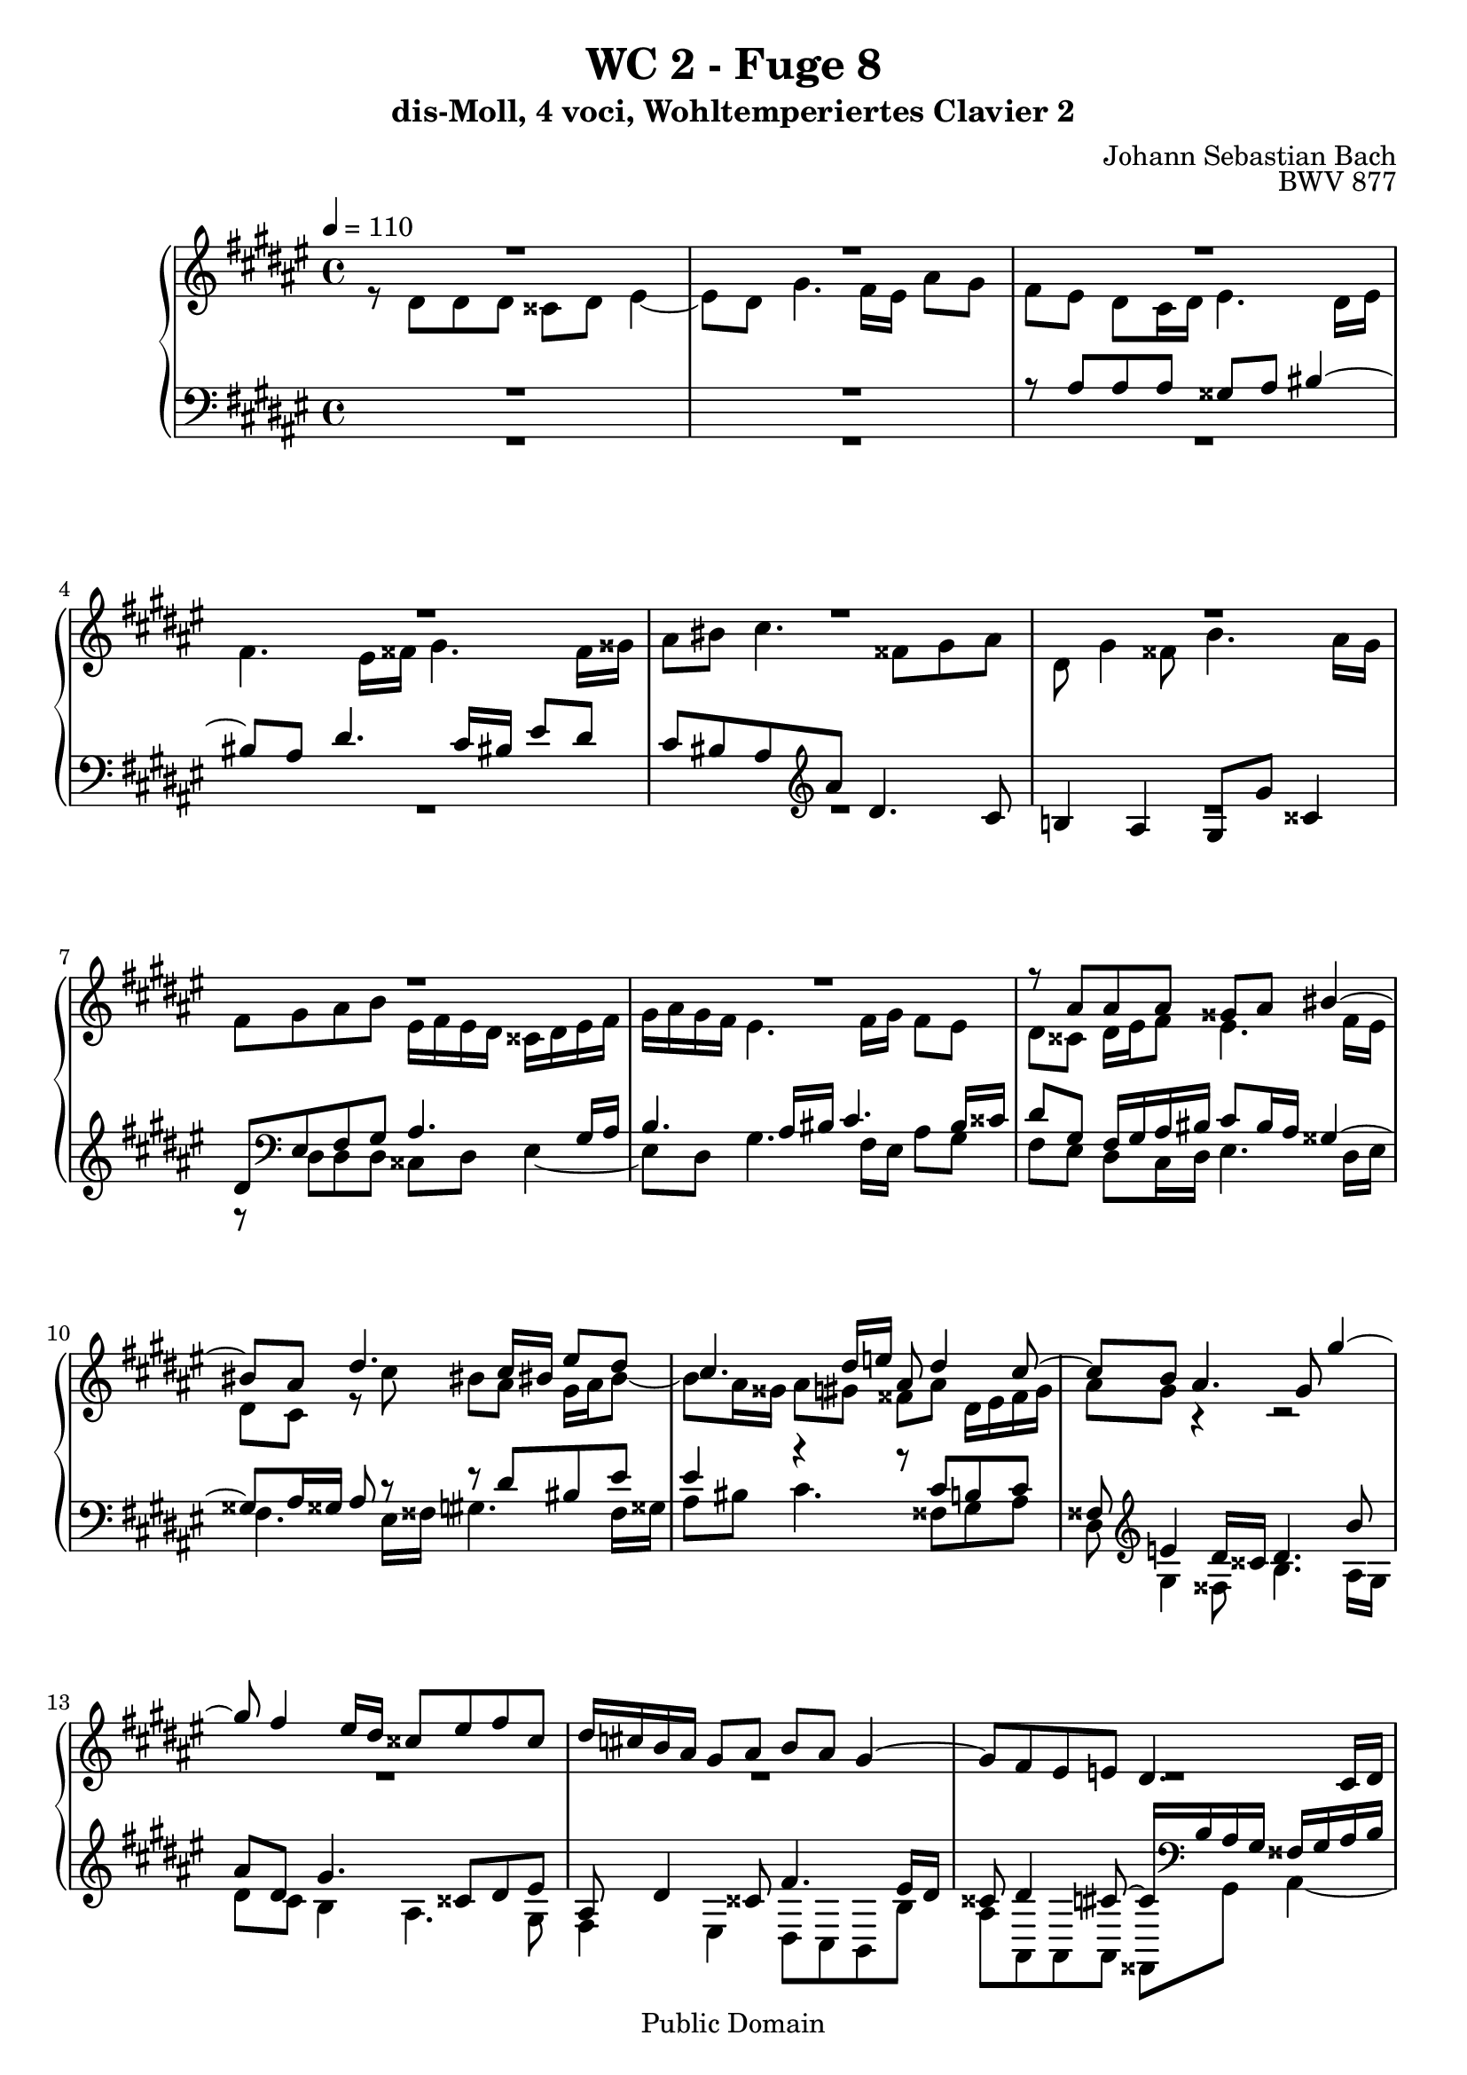 %\version "2.22.2"
%\language "deutsch"

\header {
  title = "WC 2 - Fuge 8"
  subtitle = "dis-Moll, 4 voci, Wohltemperiertes Clavier 2"
  composer = "Johann Sebastian Bach"
  opus = "BWV 877"
  copyright = "Public Domain"
  tagline = ""
}

global = {
  \key dis \minor
  \time 4/4
  \tempo 4 = 110}


preambleUp = {\clef treble \global}
preambleDown = {\clef bass \global}

soprano = \relative c'' {
  \global
  
  R1 | % m. 1
  R1 | % m. 2
  R1 | % m. 3
  R1 | % m. 4
  R1 | % m. 5
  R1 | % m. 6
  R1 | % m. 7
  R1 | % m. 8
  r8 ais ais ais gisis ais bis4~ | % m. 9
  bis8 ais dis4. cis16 bis! eis8 dis | % m. 10
  cis4. dis16 e! ais,8 dis4 cis8~ | % m. 11
  cis8 b ais4. gis8 gis'4~ | % m. 12
  gis8 fis4 eis16 dis cisis8 eis fis cisis | % m. 13
  dis16 \once \override Accidental #'restore-first = ##t cis! b ais gis8 ais b ais gis4~ | % m. 14
  gis8 fis eis e! dis4. cis16 dis | % m. 15
  e!4. dis16 eis fis4. eis16 fisis | % m. 16
  gis8 r r4 r2 | % m. 17
  R1 | % m. 18
  R1 | % m. 19
  R1 | % m. 20
  r8 dis' dis dis cisis dis eis4~ | % m. 21
  eis8 dis gis4. fis16 eis ais8 gis | % m. 22
  fis8 ais dis,2~ dis8 cisis | % m. 23
  dis8 r r4 r2 | % m. 24
  R1 | % m. 25
  R1 | % m. 26
  r2 r8 cis cis cis | % m. 27
  bis8 cis dis4. cis8 fis4~ | % m. 28
  fis8 e!16 dis gis8 fis eis cis fis4~ | % m. 29
  fis4 eis fis4. e!8 | % m. 30
  dis4. cis16 b ais4 ais'~ | % m. 31
  ais8 gis16 fisis gis2~ gis8 fisis | % m. 32
   gis4. fis8 eis2~ | % m. 33
   eis8 dis16 cis b8 ais gisis4 ais~ | % m. 34
   ais4 gisis ais4. gis!8 | % m. 35
   fisis8 cis' b ais~ ais gis cis4~ | % m. 36
   cis8 b16 ais b8 e! cisis ais gis'4~ | % m. 37
   gis8 fis16 eis fis8 b gisis eis ais16 gis fisis eis | % m. 38
   dis4~ dis16 fis eis dis cisis eis dis cis! bis dis cis b! | % m. 39
   ais4. gis8~ gis16 eis fis ais dis ais fis'8 | % m. 40
   eis8 r r b' ais r r gis | % m. 41
   cisis,8 r r eis ais, dis16 cisis dis8 gis, | % m. 42
   fis4 eis dis8 dis' dis dis | % m. 43
   cisis8 dis eis4. dis8 gis4~ | % m. 44
   gis8 fis16 eis ais8 gis fis cisis! dis4~ | % m. 45
   dis4 cisis dis2 \bar "|." | % m. 46
     
}

alto = \relative c' {
  \global
  
  r8 dis dis dis cisis dis eis4~ | % m. 1
  eis8 dis gis4. fis16 eis ais8 gis | % m. 2
  fis8 eis dis cis16 dis eis4. dis16 eis | % m. 3
  fis4. eis16 fisis gis4. fisis16 gisis | % m. 4
  ais8 bis cis4. fisis,8 gis ais | % m. 5
  dis,8 gis4 fisis8 b4. ais16 gis | % m. 6
  fis8 gis ais b eis,16 fis eis dis cisis dis eis fis | % m. 7
  gis16 ais gis fis eis4. fis16 gis fis8 eis | % m. 8
  dis8 cisis dis16 eis fis8 eis4. fis16 eis | % m. 9
  dis8 cis r cis' bis ais gis16 ais bis8~ | % m. 10
  bis8 ais16 gisis ais8 gis! fisis8 ais dis,16 eis fisis gis | % m. 11
  ais8 gis r4 r2 | % m. 12
  R1 | % m. 13
  R1 | % m. 14
  R1 | % m. 15
  R1 | % m. 16
  r8 gis gis gis eis! fis gis4~ | % m. 17
  gis8 fis b4. ais16 gis cis8 b | % m. 18
  ais8 gis16 fis eis fisis gis8~ gis fisis16 gis ais4~ | % m. 19
  ais8 gis16 fisis gis8 ais16 b cis2~ | % m. 20
  cis8 b16 ais b gis fis! eis fis8. fis16 eis fis gis8~ | % m. 21
  gis8 fis r fis' eis r r eis | % m. 22
  dis8 cis4 b16 ais gis dis gis8 gis gis | % m. 23
  fisis8 gis ais4. gis8  cis4~ | % m. 24
  cis8 b16 ais dis8 cis b ais gis4~ | % m. 25
  gis8 fis eis4. ais16 gis fis8 e! | % m. 26
  dis8 dis'~ dis16 b ais gis ais4. a!8 | % m. 27
  gis4 a!8 gis16 fis e!8 fis16 gis a4 | % m. 28
  gis4. a!16 b cis4. dis8 | % m. 29
  cis8 b b b ais! b cis4~ | % m. 30
  cis8 b e!4. dis16 cis fis8 e | % m. 31
  dis4 r8 gis, ais b cis4~ | % m. 32
  cis8 b16 ais b4. ais16 gis ais4~ | % m. 33
  ais8. gis16 fis8 eis dis16 eis fis8 eis fis16 disis | % m. 34
  eis4. dis8 cis dis eis e! | % m. 35
  dis4. cis8 b4 ais8 ais' | % m. 36
  dis,8 gis16 fisis gis4~ gis8 fis! eis eis' | % m. 37
  ais,8 dis16 cisis dis4. cis!16 bis cis4~ | % m. 38
  cis16 cis b ais b4 ais gis~ | % m. 39
  gis16 gis fis eis dis fis eis dis cisis8 dis r gisis | % m. 40
  ais8 r r cisis fis r r b, | % m. 41
  ais8 r r eis fis fis16 eis dis8 eis~ | % m. 42
  eis8 dis4 cisis8 dis fis16 eis fis ais gis fis | % m. 43
  eis16 gis fis ais b ais b8~ b ais r16 dis cisis! bis | % m. 44
  <<
    { s2. r8 b! | ais2 ais }
    \\
    { cisis8 dis16 eis fis8 cisis dis gis, fis16 eis fis8~ | fis8 gis16 fis eis fis gis8 fisis2 }
  >> \bar "|." | % m. 45-46
  
}

tenor = \relative c' {
  \global
  
  R1 | % m. 1
  R1 | % m. 2
  r8 ais ais ais gisis ais bis4~ | % m. 3
  bis8 ais dis4. cis16 bis eis8 dis | % m. 4
  cis8 bis ais \clef treble ais' dis,4. cis8 | % m. 5
  b!4 ais gis8 gis' cisis,4 | % m. 6
  dis8 \clef bass eis, fis gis ais4. gis16 ais | % m. 7
  b4. ais16 bis cis4. bis16 cisis | % m. 8
  dis8 gis, fis16 gis ais bis cis8 bis16 ais gisis4~ | % m. 9
  gisis8 ais16 gisis ais8 r r dis bis eis | % m. 10
  eis4 r r8 cis b! cis | % m. 11
  fisis,8 \clef treble e'!4 dis16 cisis dis4. b'8 | % m. 12
  ais8 dis, gis4. cisis,8 dis eis | % m. 13
  ais,8 dis4 cisis8 fis4. eis16 dis | % m. 14
  cisis8 dis4 cis!8~ cis16 \clef bass b ais gis fisis gis ais b | % m. 15
  cis16 dis cis b ais gis fis eis dis4 r8 ais' | % m. 16
  dis16 e! dis cis b cis dis8~ dis16 cis b ais gis ais b gis | % m. 17
  ais8 dis gis, gis' cis,2~ | % m. 18
  cis8 cis cis cis ais b cis4~ | % m. 19
  cis8 b e!4. dis16 cis \once \override Accidental #'restore-first = ##t fis!8 e | % m. 20
  dis8 fisis, gis gisis ais4. gis16 ais | % m. 21
  b4. ais16 bis cis!4. bis16 cisis | % m. 22
  dis4~ dis16 e! dis cis b4. ais16 gis | % m. 23
  ais8 \clef treble e'! e e dis eis fisis gis | % m. 24
  ais8 gis fisis4 gis8 fis!4 eis16 dis | % m. 25
  cisis8 dis4 cisis16 bis cisis4 cis!~ | % m. 26
  cis8 b16 ais b8 e! cis ais dis e! | % m. 27
  dis8 cis4 bis8 cis4. dis8 | % m. 28
  bis8 cis d!4 cis8 dis16 eis fis gis a!8~ | % m. 29
  a8 gis16 fis gis4 fis8 r r4 | % m. 30
  R1 | % m. 31
  r8 dis dis dis cis dis e!4~ | % m. 32
  e8 dis gis4. fis16 eis ais8 gis | % m. 33
  fis8. eis16 dis8 cis bis4 cis | % m. 34
  bis8 cis16 ais bis4 ais8 bis cis4~ | % m. 35
  cis8 \clef bass fisis, gis ais dis, gis4 fisis8 | % m. 36
  b4. ais16 gis ais8 \clef treble dis4 cisis8 | % m. 37
  fis4. eis16 dis eis8 ais4 gis8 | % m. 38
  fisis8 dis gis4. fis!8~ fis16 fis eis dis | % m. 39
  cisis16 eis dis cis! bis8 b! ais4 r8 bis | % m. 40
  eis8 r r eis ais, r r dis | % m. 41
  eis8 r r \clef bass cisis dis ais16 gis ais8 b | % m. 42
  ais4~ ais8. gis16 fis8 ais ais ais | % m. 43
  b8 ais gis4. ais8 eis4~ | % m. 44
  eis8 fis16 gis dis8 eis fis b ais dis,16 eis | % m. 45
  fis8 eis16 dis ais'8 eis' dis2 \bar "|." | % m. 46
  
}

bass = \relative c {
  \global
  
  R1 | % m. 1
  R1 | % m. 2
  R1 | % m. 3
  R1 | % m. 4
  R1 | % m. 5
  R1 | % m. 6
  r8 dis dis dis cisis dis eis4~ | % m. 7
  eis8 dis gis4. fis16 eis ais8 gis | % m. 8
  fis8 eis dis cis16 dis eis4. dis16 eis | % m. 9
  fis4. eis16 fisis gis4. fisis16 gisis | % m. 10
  ais8 bis cis4. fisis,8 gis ais | % m. 11
  dis,8 gis4 fisis!8 b4. ais16 gis | % m. 12
  dis'8 cis b4 ais4. gis8 | % m. 13
  fis4 eis dis8 cis b b' | % m. 14
  ais8 ais, ais ais fisis gis ais4~ | % m. 15
  ais8 gis cis4. b16 ais dis8 cis | % m. 16
  b8. ais16 gis ais b gis cis8 dis eis! cis | % m. 17
  fis4. eis16 dis eis gis cis, dis eis fis gis eis | % m. 18
  fis8 eis16 dis cis dis e! cis dis4~ dis16 dis, eis! fisis | % m. 19
  gis4. fisis16 gis ais4. gis16 ais | % m. 20
  b2 ais8 bis cisis bis16 cisis | % m. 21
  dis8 cisis16 dis eis4. dis16 eis fis4~ | % m. 22
  fis8 eis16 fisis gis4. fis8 e!4 | % m. 23
  dis4 cis b4. ais16 gis | % m. 24
  fisis8 dis' dis dis cisis dis eis4~ | % m. 25
  eis8 dis gis4. fis16 eis ais8 gis | % m. 26
  fisis8 dis gis4. fisis16 eis! fisis8 fis!~ | % m. 27
  fis8 e! fis gis a!4. gis16 fis | % m. 28
  gis8 ais! b!4. ais16 gis ais8 bis | % m. 29
  cis4 cis, fis16 eis fis gis ais fis gis ais | % m. 30
  b16 cis dis b cis b ais gis fis gis fis e! dis cis b ais | % m. 31
  b8 b'16 ais b8 cis16 b ais4 a! | % m. 32
  gis4~ gis16 fis eis dis cisis4. bis16 ais | % m. 33
  dis8 dis, dis' eis fis eis16 dis cis bis ais cis | % m. 34
  eis,2 ais8 r r4 | % m. 35
  R1 | % m. 36
  R1 | % m. 37
  R1 | % m. 38
  R1 | % m. 39
  r2 r8 dis dis dis | % m. 40
  cisis8 dis eis4. dis8 gis4~ | % m. 41
  gis8 fis16 eis ais8 gis fis dis16 eis fis8 gis | % m. 42
  ais4 ais, dis2~ | % m. 43
  dis8 dis16 cisis dis fis eis dis cisis8 fis r16 b,16 ais gis | % m. 44
  ais8. gis16 fis8 ais dis eis fis gisis, | % m. 45
  ais2 dis, \bar "|." | % m. 46
    
}



\score {
  \new PianoStaff <<
    %\set PianoStaff.instrumentName = #"Piano  "
    \new Staff = "upper" \relative c' {\preambleUp
  <<
  \new Voice = "s" { \voiceOne \soprano }
  \\
  \new Voice ="a" { \voiceTwo \alto }
  >>
}
    \new Staff = "lower" \relative c {\preambleDown
  <<
   \new Voice = "t" { \voiceThree \tenor }
    \\
   \new Voice = "b" { \voiceFour \bass }
  >>
}
  >>
  \layout { }
}

\score {
  \new PianoStaff <<
   \new Staff = "upper" \relative c' {\preambleUp
  <<
  \new Voice { \voiceOne \soprano }
  \\
  \new Voice { \voiceTwo \alto }
  >>
}
    \new Staff = "lower" \relative c {\preambleDown
  <<
    \new Voice { \voiceThree \tenor }
    \\
    \new Voice { \voiceFour \bass }
  >>
}
  >>
  \midi { }
}